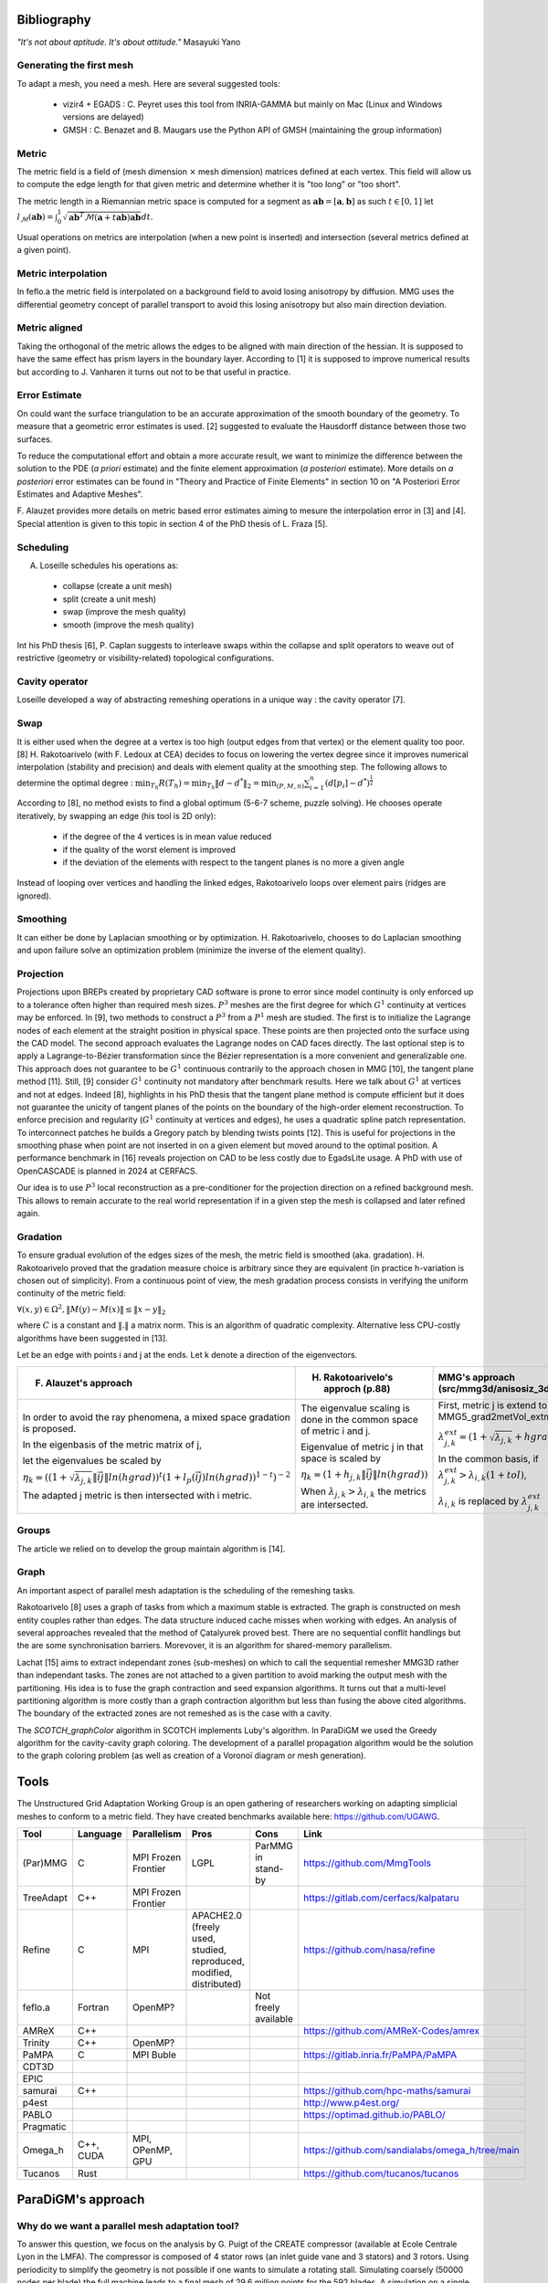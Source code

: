 .. _bibliography:

Bibliography
============

*"It's not about aptitude. It's about attitude."* Masayuki Yano

Generating the first mesh
-------------------------

To adapt a mesh, you need a mesh. Here are several suggested tools:

  - vizir4 + EGADS : C. Peyret uses this tool from INRIA-GAMMA but mainly on Mac (Linux and Windows versions are delayed)
  - GMSH : C. Benazet and B. Maugars use the Python API of GMSH (maintaining the group information)

Metric
------

The metric field is a field of (mesh dimension :math:`\times` mesh dimension) matrices defined at each vertex.
This field will allow us to compute the edge length for that given metric and determine whether it is "too long" or "too short".

The metric length in a Riemannian metric space is computed for a segment as :math:`\mathbf{ab} = [\mathbf{a}, \mathbf{b}]` as such :math:`t \in [0,1]`
let :math:`l_{\mathcal{M}}(\mathbf{ab}) = \int_{0}^{1} \sqrt{\mathbf{ab}^{T}\mathcal{M}(\mathbf{a}+t\mathbf{ab})\mathbf{ab}} dt`.

Usual operations on metrics are interpolation (when a new point is inserted) and intersection (several metrics defined at a given point).

Metric interpolation
--------------------

In feflo.a the metric field is interpolated on a background field to avoid losing anisotropy by diffusion.
MMG uses the differential geometry concept of parallel transport to avoid this losing anisotropy but also main direction
deviation.

Metric aligned
--------------

Taking the orthogonal of the metric allows the edges to be aligned with main
direction of the hessian. It is supposed to have the same effect has prism
layers in the boundary layer. According to [1] it is supposed to improve
numerical results but according to J. Vanharen it turns out not to be that useful in practice.

Error Estimate
--------------

On could want the surface triangulation to be an accurate approximation of the smooth boundary of the geometry.
To measure that a geometric error estimates is used. [2] suggested to evaluate the Hausdorff distance between those two surfaces.

To reduce the computational effort and obtain a more accurate result, we want to minimize the difference between
the solution to the PDE (*a priori* estimate) and the finite element approximation (*a posteriori*
estimate).  More details on *a posteriori* error estimates can be found in "Theory and Practice of Finite Elements" in
section 10 on "A Posteriori Error Estimates and Adaptive Meshes".

F. Alauzet provides more details on metric based error estimates aiming to mesure the interpolation error in [3] and [4].
Special attention is given to this topic in section 4 of the PhD thesis of L. Fraza [5].

Scheduling
----------

A. Loseille schedules his operations as:

  - collapse (create a unit mesh)
  - split (create a unit mesh)
  - swap (improve the mesh quality)
  - smooth (improve the mesh quality)

Int his PhD thesis [6], P. Caplan suggests to interleave swaps within
the collapse and split operators to weave out of restrictive (geometry or
visibility-related) topological configurations.

Cavity operator
---------------

Loseille developed a way of abstracting remeshing operations in a unique way : the cavity operator [7].

Swap
----

It is either used when the degree at a vertex is too high (output edges from that vertex) or the element quality too poor.
[8] H. Rakotoarivelo (with F. Ledoux at CEA) decides to focus on lowering the vertex degree since it improves numerical
interpolation (stability and precision) and deals with element quality at the smoothing step.
The following allows to determine the optimal degree : :math:`\min_{T_{h}}R(T_{h}) = \min_{T_{h}} \left\lVert d - d^{*} \right\rVert_{2} = \min_{(P, M, n)} \sum_{i=1}^{n} \left(d[p_{i}] - d^{*}\right)^{\frac{1}{2}}`

According to [8], no method exists to find a global optimum (5-6-7 scheme, puzzle solving). He chooses operate iteratively, by swapping an edge (his tool is 2D only):

  - if the degree of the 4 vertices is in mean value reduced
  - if the quality of the worst element is improved
  - if the deviation of the elements with respect to the tangent planes is no more a given angle

Instead of looping over vertices and handling the linked edges, Rakotoarivelo loops over element pairs (ridges are ignored).

Smoothing
---------

It can either be done by Laplacian smoothing or by optimization.
H. Rakotoarivelo, chooses to do Laplacian smoothing and upon failure solve an optimization problem (minimize the inverse of the element quality).

Projection
----------

Projections upon BREPs created by proprietary CAD software is prone to error since model continuity is only enforced up to a tolerance
often higher than required mesh sizes. :math:`P^{3}` meshes are the first degree for which :math:`G^{1}` continuity at vertices may be enforced.
In [9], two methods to construct a :math:`P^{3}` from a :math:`P^{1}` mesh are studied.
The first is to initialize the Lagrange nodes of each element at the straight position in physical space.
These points are then projected onto the surface using the CAD model.
The second approach evaluates the Lagrange nodes on CAD faces directly.
The last optional step is to apply a Lagrange-to-Bézier transformation since the Bézier representation is a more convenient and generalizable one.
This approach does not guarantee to be :math:`G^{1}` continuous contrarily to the approach chosen in MMG [10], the tangent plane method [11].
Still, [9] consider :math:`G^{1}` continuity not mandatory after benchmark results. Here we talk about :math:`G^{1}` at vertices and not at edges.
Indeed [8], highlights in his PhD thesis that the tangent plane method is compute efficient but it does not guarantee the unicity of tangent planes
of the points on the boundary of the high-order element reconstruction.
To enforce precision and regularity (:math:`G^{1}` continuity at vertices and edges), he uses a quadratic spline patch representation.
To interconnect patches he builds a Gregory patch by blending twists points [12].
This is useful for projections in the smoothing phase when point are not inserted in on a given element but moved around to the optimal position.
A performance benchmark in [16] reveals projection on CAD to be less costly due to EgadsLite usage. A PhD with use of OpenCASCADE is planned in 2024 at CERFACS.

Our idea is to use :math:`P^{3}` local reconstruction as a pre-conditioner for the projection direction on a refined background mesh.
This allows to remain accurate to the real world representation if in a given step the mesh is collapsed and later refined again.

Gradation
---------

To ensure gradual evolution of the edges sizes of the mesh, the metric field is smoothed (aka. gradation).
H. Rakotoarivelo proved that the gradation measure choice is arbitrary since they are equivalent (in practice  h-variation is chosen out of simplicity).
From a continuous point of view, the mesh gradation process consists in verifying the uniform continuity of the metric field:

:math:`\forall (x, y) \in \Omega^{2},  \left\lVert M(y) - M(x) \right\rVert \le \left\lVert x - y \right\rVert_{2}`

where :math:`C` is a constant and :math:`\left\lVert . \right\rVert` a matrix norm.
This is an algorithm of quadratic complexity. Alternative less CPU-costly algorithms have been suggested in [13].

Let be an edge with points i and j at the ends. Let k denote a direction of the eigenvectors.

+-----------------------------------------------------------------------------------------------------------------------------+--------------------------------------------------------------------------+----------------------------------------------------------------------------------------------------------+
| F. Alauzet's approach                                                                                                       | H. Rakotoarivelo's approch (p.88)                                        | MMG's approach (src/mmg3d/anisosiz_3d.c)                                                                 |
+=============================================================================================================================+==========================================================================+==========================================================================================================+
| In order to avoid the ray phenomena, a mixed space gradation is proposed.                                                   | The eigenvalue scaling is done in the common space of metric i and j.    | First, metric j is extend to i using  MMG5_grad2metVol_extmet, which does                                |
|                                                                                                                             |                                                                          |                                                                                                          |
| In the eigenbasis of the metric matrix of j,                                                                                | Eigenvalue of metric j in that space is scaled by                        | :math:`\lambda_{j, k}^{ext} = (1 + \sqrt{\lambda_{j, k}} + hgrad \lVert \vec{ij} \rVert + 10^{-15})^{-2}`|
|                                                                                                                             |                                                                          |                                                                                                          |
| let the eigenvalues be scaled by                                                                                            |                                                                          |                                                                                                          |
|                                                                                                                             |                                                                          |                                                                                                          |
| :math:`\eta_{k} = ((1+\sqrt{\lambda_{j, k}} \lVert \vec{ij} \rVert ln(hgrad))^{t}(1+l_{p}(\vec{ij}) ln(hgrad))^{1-t})^{-2}` | :math:`\eta_{k} = (1+h_{j, k} \lVert \vec{ij} \rVert ln(hgrad))`         | In the common basis, if :math:`\lambda_{j, k}^{ext} > \lambda_{i, k} (1 + tol)`,                         |
|                                                                                                                             |                                                                          |                                                                                                          |
| The adapted j metric is then intersected with i metric.                                                                     | When :math:`\lambda_{j, k} > \lambda_{i, k}` the metrics are intersected.| :math:`\lambda_{i, k}` is replaced by :math:`\lambda_{j, k}^{ext}`                                       |
+-----------------------------------------------------------------------------------------------------------------------------+--------------------------------------------------------------------------+----------------------------------------------------------------------------------------------------------+

Groups
------

The article we relied on to develop the group maintain algorithm is [14].

Graph
-----

An important aspect of parallel mesh adaptation is the scheduling of the remeshing tasks.

Rakotoarivelo [8] uses a graph of tasks from which a maximum stable is extracted. The graph is constructed on mesh entity couples rather than edges.
The data structure induced cache misses when working with edges. An analysis of several approaches revealed that the method of Çatalyurek
proved best. There are no sequential conflit handlings but the are some synchronisation barriers. Morevover, it is an algorithm for
shared-memory parallelism.

Lachat [15] aims to extract independant zones (sub-meshes) on which to call the sequential remesher MMG3D rather than independant tasks.
The zones are not attached to a given partition to avoid marking the output mesh with the partitioning.
His idea is to fuse the graph contraction and seed expansion algorithms. It turns out that a multi-level partitioning
algorithm is more costly than a graph contraction algorithm but less than fusing the above cited algorithms. The
boundary of the extracted zones are not remeshed as is the case with a cavity.

The `SCOTCH_graphColor` algorithm in SCOTCH implements Luby's algorithm. In ParaDiGM we used the Greedy algorithm
for the cavity-cavity graph coloring. The development of a parallel propagation algorithm would be the solution
to the graph coloring problem (as well as creation of a Voronoï diagram or mesh generation).

Tools
=====

The Unstructured Grid Adaptation Working Group is an open gathering of researchers working on adapting simplicial meshes to conform to a metric field.
They have created benchmarks available here: https://github.com/UGAWG.

+-----------+------------+---------------------+---------------------------------------------------------------------+----------------------+-------------------------------------------------------------------------------------------+
| Tool      | Language   | Parallelism         | Pros                                                                | Cons                 | Link                                                                                      |
+===========+============+=====================+=====================================================================+======================+===========================================================================================+
| (Par)MMG  | C          | MPI Frozen Frontier | LGPL                                                                | ParMMG in stand-by   | https://github.com/MmgTools                                                               |
+-----------+------------+---------------------+---------------------------------------------------------------------+----------------------+-------------------------------------------------------------------------------------------+
| TreeAdapt | C++        | MPI Frozen Frontier |                                                                     |                      | https://gitlab.com/cerfacs/kalpataru                                                      |
+-----------+------------+---------------------+---------------------------------------------------------------------+----------------------+-------------------------------------------------------------------------------------------+
| Refine    | C          | MPI                 | APACHE2.0 (freely used, studied, reproduced, modified, distributed) |                      | https://github.com/nasa/refine                                                            |
+-----------+------------+---------------------+---------------------------------------------------------------------+----------------------+-------------------------------------------------------------------------------------------+
| feflo.a   | Fortran    | OpenMP?             |                                                                     | Not freely available |                                                                                           |
+-----------+------------+---------------------+---------------------------------------------------------------------+----------------------+-------------------------------------------------------------------------------------------+
| AMReX     | C++        |                     |                                                                     |                      | https://github.com/AMReX-Codes/amrex                                                      |
+-----------+------------+---------------------+---------------------------------------------------------------------+----------------------+-------------------------------------------------------------------------------------------+
| Trinity   | C++        | OpenMP?             |                                                                     |                      |                                                                                           |
+-----------+------------+---------------------+---------------------------------------------------------------------+----------------------+-------------------------------------------------------------------------------------------+
| PaMPA     | C          | MPI Buble           |                                                                     |                      | https://gitlab.inria.fr/PaMPA/PaMPA                                                       |
+-----------+------------+---------------------+---------------------------------------------------------------------+----------------------+-------------------------------------------------------------------------------------------+
| CDT3D     |            |                     |                                                                     |                      |                                                                                           |
+-----------+------------+---------------------+---------------------------------------------------------------------+----------------------+-------------------------------------------------------------------------------------------+
| EPIC      |            |                     |                                                                     |                      |                                                                                           |
+-----------+------------+---------------------+---------------------------------------------------------------------+----------------------+-------------------------------------------------------------------------------------------+
| samurai   | C++        |                     |                                                                     |                      | https://github.com/hpc-maths/samurai                                                      |
+-----------+------------+---------------------+---------------------------------------------------------------------+----------------------+-------------------------------------------------------------------------------------------+
| p4est     |            |                     |                                                                     |                      | http://www.p4est.org/                                                                     |
+-----------+------------+---------------------+---------------------------------------------------------------------+----------------------+-------------------------------------------------------------------------------------------+
| PABLO     |            |                     |                                                                     |                      | https://optimad.github.io/PABLO/                                                          |
+-----------+------------+---------------------+---------------------------------------------------------------------+----------------------+-------------------------------------------------------------------------------------------+
| Pragmatic |            |                     |                                                                     |                      |                                                                                           |
+-----------+------------+---------------------+---------------------------------------------------------------------+----------------------+-------------------------------------------------------------------------------------------+
| Omega_h   | C++, CUDA  | MPI, OPenMP, GPU    |                                                                     |                      | https://github.com/sandialabs/omega_h/tree/main                                           |
+-----------+------------+---------------------+---------------------------------------------------------------------+----------------------+-------------------------------------------------------------------------------------------+
| Tucanos   | Rust       |                     |                                                                     |                      | https://github.com/tucanos/tucanos                                                        |
+-----------+------------+---------------------+---------------------------------------------------------------------+----------------------+-------------------------------------------------------------------------------------------+

ParaDiGM's approach
===================

Why do we want a parallel mesh adaptation tool?
-----------------------------------------------

To answer this question, we focus on the analysis by G. Puigt of the CREATE compressor (available at Ecole Centrale Lyon in the LMFA).
The compressor is composed of 4 stator rows (an inlet guide vane and 3 stators) and 3 rotors.
Using periodicity to simplify the geometry is not possible if one wants to simulate a rotating stall.
Simulating coarsely (50000 nodes per blade) the full machine leads to a final mesh of 29.6 million points for the 592 blades.
A simulation on a single core with this coarse grid might not be possible due to insufficient memory.
The number of control volumes proposed by GAMMA in their latest paper on turbomachinery leads to 11 millions cells for a Rotor 37 blade.
With a simple extrapolation that means 6512 billion cells for the CREATE compressor. Taking 1 million grid cells per CPU means we need 7000 CPUs.

Let us underline that the usual approach for mesh adaptation in parallel is by working with on partitions and to
refine the partition boundaries to remove those fake ridges as shown in [7]. They considered themselves this not to be an optimal solution.

References
==========

[1] A. Loseille. “Recent Improvements on Cavity-Based Operators for RANS Mesh Adaptation”. In: (2018).

[2] G. Balarac F. Basile P. Benard F. Bordeu J.-B. Chapelier L. Cirrottola G. Caumon C.Dapogny P. Frey A. Froehly G. Ghigliotti
R. Laraufie G. Lartigue C. Legentil R. Mercier V. Moureau C. Nardoni S. Pertant M. Zakari. “Tetrahedral Remeshing in the Context
of Large-Scale Numerical Simulation and High Performance Computing”. In: MathematicS In Action (2022).

[3] P. Frey F. Alauzet. “Estimateur d’erreur géométrique et métriques anisotropes pour l’adaptation de maillage”. In: (2003).

[4] F. Alauzet. “Metric-Based Anisotropic Mesh Adaptation”. In: (2010).

[5] L. Fraza. “3D anisotropic mesh adaptation for Reynolds Averaged Navier-Stokes simulations”. In: (2020).

[6] P. Caplan. “Four-Dimensional Anisotropic Mesh Adaptation for Spacetime Numerical Simulations”. In: (2012).

[7] V. Menier A. Loseille F. Alauzet. “Unique cavity-based operator and hierarchical domain partitioning for fast parallel generation of
anisotropic meshes”. In: Computer-Aided Design (2017).

[8] H. Rakotoarivelo. “Contribution au co-design de noyaux irréguliers
sur accélérateurs manycore: application au remaillage anisotrope
pour le calcul numérique intensif”. In: (2018).

[9] L. Rochery A. Loseille. “P3 Bézier CAD surrogates for anisotropic
mesh adaptation”. In: Computer-Aided Design (2023).

[10] P. Frey C. Dapogny C. Dobrzynski. “Three-dimensional adaptive
domain remeshing, implicit domain meshing, and applications to
free and moving boundary problems”. In: Journal of Computational
Physics (2014).

[11] Vlachos A. Peters J. Boyd C. Mitchell J.L. “Curved PN triangle”.
In: Proceedings of the 2001 Symposium on Interactive 3D Graphics (2001).

[12] Walton and Meek. “A triangular G1 patch from boundary curves”. In: Computer-Aided Design (1996).

[13] F. Alauzet. “Size gradation control of anisotropic meshes”. In: Finite Elements in Analysis and Design (2009).

[14] D. Marcum A. Loseille R. Löhner. “Robust Boundary Layer Mesh Generation”. In: ().

[15] C. Lachat. "Conception et validation d’algorithmes de remaillage parallèles à mémoire distribuée
basés sur un remailleur séquentiel". In: (2013).

[16] R. Haimes J.F. Dannenhoffer. "EGADSlite: A Lightweight Geometry Kernel for HPC". In (2018)
